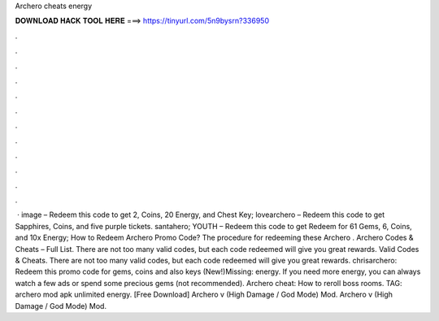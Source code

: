 Archero cheats energy

𝐃𝐎𝐖𝐍𝐋𝐎𝐀𝐃 𝐇𝐀𝐂𝐊 𝐓𝐎𝐎𝐋 𝐇𝐄𝐑𝐄 ===> https://tinyurl.com/5n9bysrn?336950

.

.

.

.

.

.

.

.

.

.

.

.

 · image – Redeem this code to get 2, Coins, 20 Energy, and Chest Key; lovearchero – Redeem this code to get Sapphires, Coins, and five purple tickets. santahero; YOUTH – Redeem this code to get Redeem for 61 Gems, 6, Coins, and 10x Energy; How to Redeem Archero Promo Code? The procedure for redeeming these Archero . Archero Codes & Cheats – Full List. There are not too many valid codes, but each code redeemed will give you great rewards. Valid Codes & Cheats. There are not too many valid codes, but each code redeemed will give you great rewards. chrisarchero: Redeem this promo code for gems, coins and also keys (New!)Missing: energy. If you need more energy, you can always watch a few ads or spend some precious gems (not recommended). Archero cheat: How to reroll boss rooms. TAG: archero mod apk unlimited energy. [Free Download] Archero v (High Damage / God Mode) Mod. Archero v (High Damage / God Mode) Mod.